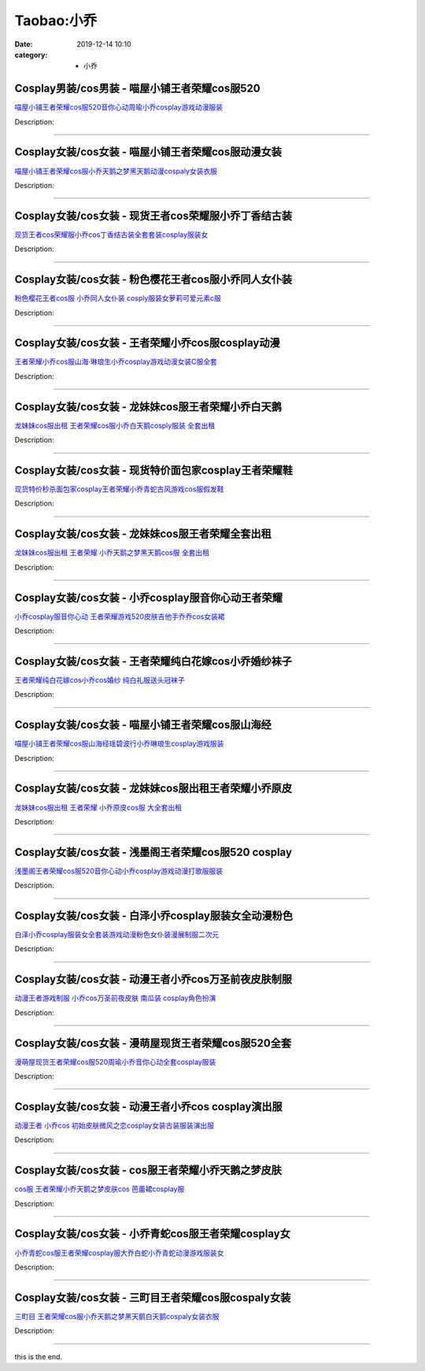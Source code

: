 Taobao:小乔
###########

:date: 2019-12-14 10:10
:category: + 小乔

Cosplay男装/cos男装 - 喵屋小铺王者荣耀cos服520
==================================================================

.. image:: https://img.alicdn.com/bao/uploaded/i1/77937585/O1CN01rjUHPQ25tysf3REJu_!!77937585.jpg_300x300
   :alt: 喵屋小铺王者荣耀cos服520音你心动周瑜小乔cosplay游戏动漫服装

\ `喵屋小铺王者荣耀cos服520音你心动周瑜小乔cosplay游戏动漫服装 <//s.click.taobao.com/t?e=m%3D2%26s%3D%2BxZ8kI6AKVkcQipKwQzePOeEDrYVVa64lwnaF1WLQxlyINtkUhsv0EvhIBSUVMaiIG6CNHxzbcubDNFqysmgm1%2BqIKQJ3JXRtMoTPL9YJHaTRAJy7E%2FdnkeSfk%2FNwBd41GPduzu4oNokflDLOwBOU9ewcAFSiyljyOlhy1SYn2LK3oFEd0nC8pZJQeL2KzNRl4KuKn2BQdOYuDajW0phktLlgm%2BH8DyzHpqdabEWNFmjKoUO1NzcEWAhzz2m%2BqcqcSpj5qSCmbA%3D&scm=1007.30148.309617.0&pvid=19f6c5f9-ed97-4656-89e1-d73af3a3c7b0&app_pvid=59590_33.51.74.167_820_1678969438627&ptl=floorId:2836;originalFloorId:2836;pvid:19f6c5f9-ed97-4656-89e1-d73af3a3c7b0;app_pvid:59590_33.51.74.167_820_1678969438627&xId=4uLbnwHPqvUSPVQIEqDxS0zbgo94O0zvJPn0OGmQnnRYxysK1oJbXwgjlwd07RTvJoFqRMaaDrTxsxDGhxTZLMXfUUp8t9qbIbIYBZtCIpyp&union_lens=lensId%3AMAPI%401678969438%4021334aa7_0b56_186ea60820d_17ec%4001%40eyJmbG9vcklkIjoyODM2fQieie>`__

Description: 

------------------------

Cosplay女装/cos女装 - 喵屋小铺王者荣耀cos服动漫女装
====================================================================

.. image:: https://img.alicdn.com/bao/uploaded/i1/77937585/O1CN01M86HDO25tyskn6rWv_!!77937585.jpg_300x300
   :alt: 喵屋小铺王者荣耀cos服小乔天鹅之梦黑天鹅动漫cospaly女装衣服

\ `喵屋小铺王者荣耀cos服小乔天鹅之梦黑天鹅动漫cospaly女装衣服 <//s.click.taobao.com/t?e=m%3D2%26s%3DGF%2Fb628uiQscQipKwQzePOeEDrYVVa64lwnaF1WLQxlyINtkUhsv0EvhIBSUVMaiIG6CNHxzbcubDNFqysmgm1%2BqIKQJ3JXRtMoTPL9YJHaTRAJy7E%2FdnkeSfk%2FNwBd41GPduzu4oNokflDLOwBOU9ewcAFSiyljKrWjfxR8QywBcnEi8SNnPJh73KLoR0CuCjFkqPOAIKu3x903XXNqzJ%2BT0trGE5DD0S3T62NqchsUsHbhunkGG2Ahzz2m%2BqcqcSpj5qSCmbA%3D&scm=1007.30148.309617.0&pvid=19f6c5f9-ed97-4656-89e1-d73af3a3c7b0&app_pvid=59590_33.51.74.167_820_1678969438627&ptl=floorId:2836;originalFloorId:2836;pvid:19f6c5f9-ed97-4656-89e1-d73af3a3c7b0;app_pvid:59590_33.51.74.167_820_1678969438627&xId=mqNXLDcWMYbbGVRsSNgEh8qvyyxMm3fGe1ad3li4MsKPlZcZ27KgoXTV867ILN5eZtnKroESLzqbkgZUodC1XUnVniigTkAM9H9aSDSHgRy&union_lens=lensId%3AMAPI%401678969438%4021334aa7_0b56_186ea60820d_17ed%4001%40eyJmbG9vcklkIjoyODM2fQieie>`__

Description: 

------------------------

Cosplay女装/cos女装 - 现货王者cos荣耀服小乔丁香结古装
======================================================================

.. image:: https://img.alicdn.com/bao/uploaded/i3/23418414/O1CN01toZAhY2C1fE5aM4ad_!!0-item_pic.jpg_300x300
   :alt: 现货王者cos荣耀服小乔cos丁香结古装全套套装cosplay服装女

\ `现货王者cos荣耀服小乔cos丁香结古装全套套装cosplay服装女 <//s.click.taobao.com/t?e=m%3D2%26s%3DVdrBz0npZ0ccQipKwQzePOeEDrYVVa64lwnaF1WLQxlyINtkUhsv0EvhIBSUVMaiIG6CNHxzbcubDNFqysmgm1%2BqIKQJ3JXRtMoTPL9YJHaTRAJy7E%2FdnkeSfk%2FNwBd41GPduzu4oNpKaWrC0qIG%2B%2BM%2B9BNBfeuQJiJ0uJlUZF1haC0h3AR2syFItxFfRCeD9yIYmAj9vhoovWF6j0k2ZX%2B11wHLHpTaKLxDnN0wklLBjAei3wpo5WAhzz2m%2BqcqcSpj5qSCmbA%3D&scm=1007.30148.309617.0&pvid=19f6c5f9-ed97-4656-89e1-d73af3a3c7b0&app_pvid=59590_33.51.74.167_820_1678969438627&ptl=floorId:2836;originalFloorId:2836;pvid:19f6c5f9-ed97-4656-89e1-d73af3a3c7b0;app_pvid:59590_33.51.74.167_820_1678969438627&xId=53HaGLZrMqlceKR8OUT4WGUjBu0FF2MeUj8keT0HpgHYoPOe9VhcZi3aRV0jdmrawfMS11veyKEGLHmcuHyoyY7TYCMySCffePJUZCDZbnL9&union_lens=lensId%3AMAPI%401678969438%4021334aa7_0b56_186ea60820d_17ee%4001%40eyJmbG9vcklkIjoyODM2fQieie>`__

Description: 

------------------------

Cosplay女装/cos女装 - 粉色樱花王者cos服小乔同人女仆装
======================================================================

.. image:: https://img.alicdn.com/bao/uploaded/i2/1137848063/TB2e4KAEY1YBuNjSszeXXablFXa_!!1137848063.jpg_300x300
   :alt: 粉色樱花王者cos服 小乔同人女仆装 cosply服装女萝莉可爱元素c服

\ `粉色樱花王者cos服 小乔同人女仆装 cosply服装女萝莉可爱元素c服 <//s.click.taobao.com/t?e=m%3D2%26s%3DtKIdXt07IC4cQipKwQzePOeEDrYVVa64lwnaF1WLQxlyINtkUhsv0EvhIBSUVMaiIG6CNHxzbcubDNFqysmgm1%2BqIKQJ3JXRtMoTPL9YJHaTRAJy7E%2FdnkeSfk%2FNwBd41GPduzu4oNo%2Br7uaPns35BAobtYZE%2FDQymr%2FGU%2Bu2z83ENJHyG12oq81D4c%2BI1IfuvBr638XXDgU%2Fho9th5b2CDEEPekRUhPsRSzeJGuV7KtbGRGPabzfWFPWxrzhXeaL33lFJev%2B6Q%3D&scm=1007.30148.309617.0&pvid=19f6c5f9-ed97-4656-89e1-d73af3a3c7b0&app_pvid=59590_33.51.74.167_820_1678969438627&ptl=floorId:2836;originalFloorId:2836;pvid:19f6c5f9-ed97-4656-89e1-d73af3a3c7b0;app_pvid:59590_33.51.74.167_820_1678969438627&xId=3CqRyNssO08ClyFsN2tMhYK7yGJdfH5E1i29zenHHocI6C0DsnIOdJJCBXI8WXBtN45dWwoC1XlFB1v8LpE0YAdYUpegeze4EhR2S2wUxQ50&union_lens=lensId%3AMAPI%401678969438%4021334aa7_0b56_186ea60820d_17ef%4001%40eyJmbG9vcklkIjoyODM2fQieie>`__

Description: 

------------------------

Cosplay女装/cos女装 - 王者荣耀小乔cos服cosplay动漫
==========================================================================

.. image:: https://img.alicdn.com/bao/uploaded/i4/1914373455/O1CN01OkO1SG1bORDY2SgUj_!!1914373455.jpg_300x300
   :alt: 王者荣耀小乔cos服山海·琳琅生小乔cosplay游戏动漫女装C服全套

\ `王者荣耀小乔cos服山海·琳琅生小乔cosplay游戏动漫女装C服全套 <//s.click.taobao.com/t?e=m%3D2%26s%3DlRKtPKmDgKMcQipKwQzePOeEDrYVVa64lwnaF1WLQxlyINtkUhsv0EvhIBSUVMaiIG6CNHxzbcubDNFqysmgm1%2BqIKQJ3JXRtMoTPL9YJHaTRAJy7E%2FdnkeSfk%2FNwBd41GPduzu4oNrezhzOw%2FVAObI5Vc71Ic0XmxuEdCbNnXAwdT8vDasGi2kpEW7wiwSvvMf6KsLg8yCjbrVfuAeZ1rMcRw00NY2bfdw6KKPhn%2F9X3ABOcDJ5%2BmFPWxrzhXeaL33lFJev%2B6Q%3D&scm=1007.30148.309617.0&pvid=19f6c5f9-ed97-4656-89e1-d73af3a3c7b0&app_pvid=59590_33.51.74.167_820_1678969438627&ptl=floorId:2836;originalFloorId:2836;pvid:19f6c5f9-ed97-4656-89e1-d73af3a3c7b0;app_pvid:59590_33.51.74.167_820_1678969438627&xId=5P9SYCzkaP46XZO0PEYBpnKAq6jjqOfKR3UK2T1XWKRXRGJnIuZfKAqKdKpWq0n664nSAz6waYQdNhkoKCr5SH5MLciXToFZrvjJWnr7RWLB&union_lens=lensId%3AMAPI%401678969438%4021334aa7_0b56_186ea60820d_17f0%4001%40eyJmbG9vcklkIjoyODM2fQieie>`__

Description: 

------------------------

Cosplay女装/cos女装 - 龙妹妹cos服王者荣耀小乔白天鹅
====================================================================

.. image:: https://img.alicdn.com/bao/uploaded/i3/79945892/O1CN01hNKVBQ1tOaPf5wdZc_!!79945892.jpg_300x300
   :alt: 龙妹妹cos服出租 王者荣耀cos服小乔白天鹅cosply服装 全套出租

\ `龙妹妹cos服出租 王者荣耀cos服小乔白天鹅cosply服装 全套出租 <//s.click.taobao.com/t?e=m%3D2%26s%3DKLTeQMXTb2IcQipKwQzePOeEDrYVVa64lwnaF1WLQxlyINtkUhsv0EvhIBSUVMaiIG6CNHxzbcubDNFqysmgm1%2BqIKQJ3JXRtMoTPL9YJHaTRAJy7E%2FdnkeSfk%2FNwBd41GPduzu4oNq4hhbPDwhYJzPf%2BScrW4MvEV5nRmLqPCFYhCLufpLQV1DV6Fzbx1uvG9P8QOElpxIO%2BArO478NYGoZfmkVyO1JOzcop7G0XGbnbza0%2FDQ3LzWgCasZSt8qsHvoqMYfLX%2FGJe8N%2FwNpGw%3D%3D&scm=1007.30148.309617.0&pvid=19f6c5f9-ed97-4656-89e1-d73af3a3c7b0&app_pvid=59590_33.51.74.167_820_1678969438627&ptl=floorId:2836;originalFloorId:2836;pvid:19f6c5f9-ed97-4656-89e1-d73af3a3c7b0;app_pvid:59590_33.51.74.167_820_1678969438627&xId=1Wj5x7l9RXfeUStfapewfJBS1iVk4MkS21GTKX0ovteT7ROTYyJMbo17AscQlfWJBLGmif1kkspj4hdQofL5lIOnynMV96P3P9bOJdQPyU79&union_lens=lensId%3AMAPI%401678969438%4021334aa7_0b56_186ea60820d_17f1%4001%40eyJmbG9vcklkIjoyODM2fQieie>`__

Description: 

------------------------

Cosplay女装/cos女装 - 现货特价面包家cosplay王者荣耀鞋
==========================================================================

.. image:: https://img.alicdn.com/bao/uploaded/i1/396048726/O1CN01v1dH5S2EKYo6t3JOF_!!396048726.jpg_300x300
   :alt: 现货特价秒杀面包家cosplay王者荣耀小乔青蛇古风游戏cos服假发鞋

\ `现货特价秒杀面包家cosplay王者荣耀小乔青蛇古风游戏cos服假发鞋 <//s.click.taobao.com/t?e=m%3D2%26s%3DamzGgioEBqwcQipKwQzePOeEDrYVVa64lwnaF1WLQxlyINtkUhsv0EvhIBSUVMaiIG6CNHxzbcubDNFqysmgm1%2BqIKQJ3JXRtMoTPL9YJHaTRAJy7E%2FdnkeSfk%2FNwBd41GPduzu4oNqYchElykHFn2%2F061wJ9kUG9AJMNNjPtdjwIwmzbFLZr1Fv1x%2BSqUaFUBgL5iWBWwtVB3UIUOyVV3benXeAarggPytRs3VJwfBHtAPLQRR6ea6h5gRBXjFNxgxdTc00KD8%3D&scm=1007.30148.309617.0&pvid=19f6c5f9-ed97-4656-89e1-d73af3a3c7b0&app_pvid=59590_33.51.74.167_820_1678969438627&ptl=floorId:2836;originalFloorId:2836;pvid:19f6c5f9-ed97-4656-89e1-d73af3a3c7b0;app_pvid:59590_33.51.74.167_820_1678969438627&xId=3SlMlWMPrTYj2lVbRFOB9AWdSodITFW2mdDGMXOERhrbVKboZ06DQcc3gCpMc8uMud6azEE6YX5wlbOVdwjQFgJwl4MELFVqqv1RYHichitK&union_lens=lensId%3AMAPI%401678969438%4021334aa7_0b56_186ea60820d_17f2%4001%40eyJmbG9vcklkIjoyODM2fQieie>`__

Description: 

------------------------

Cosplay女装/cos女装 - 龙妹妹cos服王者荣耀全套出租
==================================================================

.. image:: https://img.alicdn.com/bao/uploaded/i4/79945892/O1CN01IQuzgF1tOaIJxrGW7_!!79945892.jpg_300x300
   :alt: 龙妹妹cos服出租 王者荣耀 小乔天鹅之梦黑天鹅cos服 全套出租

\ `龙妹妹cos服出租 王者荣耀 小乔天鹅之梦黑天鹅cos服 全套出租 <//s.click.taobao.com/t?e=m%3D2%26s%3DRxwIITpYJqkcQipKwQzePOeEDrYVVa64lwnaF1WLQxlyINtkUhsv0EvhIBSUVMaiIG6CNHxzbcubDNFqysmgm1%2BqIKQJ3JXRtMoTPL9YJHaTRAJy7E%2FdnkeSfk%2FNwBd41GPduzu4oNq4hhbPDwhYJzPf%2BScrW4MvX%2F7c4fzaBFtA0Pev4YfEQdFMC1Fb7rT04lfGl3sFWqNRsi3a%2F%2B6d%2Bwz%2FHjAl5ePgxDK%2F2ut7ftCy3mu0GCOAMjF5uzLQi25QuwIPtUMFXLeiZ%2BQMlGz6FQ%3D%3D&scm=1007.30148.309617.0&pvid=19f6c5f9-ed97-4656-89e1-d73af3a3c7b0&app_pvid=59590_33.51.74.167_820_1678969438627&ptl=floorId:2836;originalFloorId:2836;pvid:19f6c5f9-ed97-4656-89e1-d73af3a3c7b0;app_pvid:59590_33.51.74.167_820_1678969438627&xId=1D3709aCrEHcZODvSBCdP3IXSZUNjFUla2WxKFJsapFGioMiKTBRm4bf1zFzcbjlTUTuQARjxHRwOCaDHeIzr1GUqO6QaTX0uXrRzxOedDFQ&union_lens=lensId%3AMAPI%401678969438%4021334aa7_0b56_186ea60820e_17f3%4001%40eyJmbG9vcklkIjoyODM2fQieie>`__

Description: 

------------------------

Cosplay女装/cos女装 - 小乔cosplay服音你心动王者荣耀
========================================================================

.. image:: https://img.alicdn.com/bao/uploaded/i1/3681083810/O1CN01vOJPL01e11oSblGCi_!!0-item_pic.jpg_300x300
   :alt: 小乔cosplay服音你心动 王者荣耀游戏520皮肤吉他手乔乔cos女装裙

\ `小乔cosplay服音你心动 王者荣耀游戏520皮肤吉他手乔乔cos女装裙 <//s.click.taobao.com/t?e=m%3D2%26s%3DuDXWRE5pQIgcQipKwQzePOeEDrYVVa64r4ll3HtqqoxyINtkUhsv0EvhIBSUVMaiIG6CNHxzbcubDNFqysmgm1%2BqIKQJ3JXRtMoTPL9YJHaTRAJy7E%2FdnkeSfk%2FNwBd41GPduzu4oNoYz%2BE8GBRVyH5laApp40JJv938zwC47EwTN9x4o75icMlp3PCCHZ%2FDskt6Y6LGWGvslncM0aACf4l91qRtehnQxAnK4wL%2FcqLesdLWRt6LtFuepCk2fPkUAlcd%2BLcwWJ7GDmntuH4VtA%3D%3D&scm=1007.30148.309617.0&pvid=19f6c5f9-ed97-4656-89e1-d73af3a3c7b0&app_pvid=59590_33.51.74.167_820_1678969438627&ptl=floorId:2836;originalFloorId:2836;pvid:19f6c5f9-ed97-4656-89e1-d73af3a3c7b0;app_pvid:59590_33.51.74.167_820_1678969438627&xId=3W75kircNpFSm0QX1gmyAb9wPYRtcR4OtY7L4MdfqYgolcXwsJAuuA7P4s3jeuZvoSxpUVDB1tUtk5UkBhE5debESl5RQLifYDWgLJczCF1z&union_lens=lensId%3AMAPI%401678969438%4021334aa7_0b56_186ea60820e_17f4%4001%40eyJmbG9vcklkIjoyODM2fQieie>`__

Description: 

------------------------

Cosplay女装/cos女装 - 王者荣耀纯白花嫁cos小乔婚纱袜子
======================================================================

.. image:: https://img.alicdn.com/bao/uploaded/i4/871252082/TB2P.HxXy0TMKJjSZFNXXa_1FXa_!!871252082.jpg_300x300
   :alt: 王者荣耀纯白花嫁cos小乔cos婚纱 纯白礼服送头冠袜子

\ `王者荣耀纯白花嫁cos小乔cos婚纱 纯白礼服送头冠袜子 <//s.click.taobao.com/t?e=m%3D2%26s%3D%2B6gYTW0HdfIcQipKwQzePOeEDrYVVa64lwnaF1WLQxlyINtkUhsv0EvhIBSUVMaiIG6CNHxzbcubDNFqysmgm1%2BqIKQJ3JXRtMoTPL9YJHaTRAJy7E%2FdnkeSfk%2FNwBd41GPduzu4oNrHS4olORW3i8xPUbXG8fmoLEcV9QTtPFfblUs%2FhSGMRpOX0ILKNpbuw%2BGJ2Yed%2FobQJ7m6rWBa4TO2ENn4CxnDbX6WdD9eakuCASOwAiW6zwedu64BmjViAlcd%2BLcwWJ7GDmntuH4VtA%3D%3D&scm=1007.30148.309617.0&pvid=19f6c5f9-ed97-4656-89e1-d73af3a3c7b0&app_pvid=59590_33.51.74.167_820_1678969438627&ptl=floorId:2836;originalFloorId:2836;pvid:19f6c5f9-ed97-4656-89e1-d73af3a3c7b0;app_pvid:59590_33.51.74.167_820_1678969438627&xId=5hIpNqzkV6mmIbGM5a3NGfOh4gEl24XtBCWwAwZXErhPBaHFMtW0JIfzlB9YI5WzQtGGKhu9JScBGyVPcla8uuT81lnRgLgIESH6eW9KMffO&union_lens=lensId%3AMAPI%401678969438%4021334aa7_0b56_186ea60820e_17f5%4001%40eyJmbG9vcklkIjoyODM2fQieie>`__

Description: 

------------------------

Cosplay女装/cos女装 - 喵屋小铺王者荣耀cos服山海经
==================================================================

.. image:: https://img.alicdn.com/bao/uploaded/i2/77937585/O1CN016HyS4525tyyZSwYpA_!!77937585.jpg_300x300
   :alt: 喵屋小铺王者荣耀cos服山海经瑶碧波行小乔琳琅生cosplay游戏服装

\ `喵屋小铺王者荣耀cos服山海经瑶碧波行小乔琳琅生cosplay游戏服装 <//s.click.taobao.com/t?e=m%3D2%26s%3DHwEMHe9J9WccQipKwQzePOeEDrYVVa64lwnaF1WLQxlyINtkUhsv0EvhIBSUVMaiIG6CNHxzbcubDNFqysmgm1%2BqIKQJ3JXRtMoTPL9YJHaTRAJy7E%2FdnkeSfk%2FNwBd41GPduzu4oNokflDLOwBOU9ewcAFSiyljFeqGkXGDYrALkwuxJGCEVebQte48MDx7W%2FbsV%2BGku7QYyFsxCx4iKcuOaWRRKSURuWzcelaoJCRrldK7UMCQXWdvefvtgkwCIYULNg46oBA%3D&scm=1007.30148.309617.0&pvid=19f6c5f9-ed97-4656-89e1-d73af3a3c7b0&app_pvid=59590_33.51.74.167_820_1678969438627&ptl=floorId:2836;originalFloorId:2836;pvid:19f6c5f9-ed97-4656-89e1-d73af3a3c7b0;app_pvid:59590_33.51.74.167_820_1678969438627&xId=1xmO3ByDW1sH678jLf3sjR1psBMIRhoBribK5TtfZeFuNFxk3k7V0KYy5RqBTOlI8l2RRVYGK5Vz7Map8qW3x8vzEn9g0oNBua6QUHbzJHn6&union_lens=lensId%3AMAPI%401678969438%4021334aa7_0b56_186ea60820e_17f6%4001%40eyJmbG9vcklkIjoyODM2fQieie>`__

Description: 

------------------------

Cosplay女装/cos女装 - 龙妹妹cos服出租王者荣耀小乔原皮
======================================================================

.. image:: https://img.alicdn.com/bao/uploaded/i2/79945892/TB2TODgjnnI8KJjSszgXXc8ApXa_!!79945892.png_300x300
   :alt: 龙妹妹cos服出租 王者荣耀 小乔原皮cos服 大全套出租

\ `龙妹妹cos服出租 王者荣耀 小乔原皮cos服 大全套出租 <//s.click.taobao.com/t?e=m%3D2%26s%3DXUfAZM3O2mEcQipKwQzePOeEDrYVVa64lwnaF1WLQxlyINtkUhsv0EvhIBSUVMaiIG6CNHxzbcubDNFqysmgm1%2BqIKQJ3JXRtMoTPL9YJHaTRAJy7E%2FdnkeSfk%2FNwBd41GPduzu4oNq4hhbPDwhYJzPf%2BScrW4MvQxtYfOTt9PhiI42VaWKFko1mDSNoVJbB5zrVrvU902%2BaNCsicXUXRfHWC%2FXVbDllQGyn3iV30f%2B5w3p9b29aRDWgCasZSt8qsHvoqMYfLX%2FGJe8N%2FwNpGw%3D%3D&scm=1007.30148.309617.0&pvid=19f6c5f9-ed97-4656-89e1-d73af3a3c7b0&app_pvid=59590_33.51.74.167_820_1678969438627&ptl=floorId:2836;originalFloorId:2836;pvid:19f6c5f9-ed97-4656-89e1-d73af3a3c7b0;app_pvid:59590_33.51.74.167_820_1678969438627&xId=4pVJ7JeDJplMLHjeONPCviZW6duBJuCxEaadakAVvoUrlzzmq9XSm3nJezepjAjvrOKuKSUGP2ugmPz17oKvpnXihrA8HOD76MVVUrSfjZ2a&union_lens=lensId%3AMAPI%401678969438%4021334aa7_0b56_186ea60820e_17f7%4001%40eyJmbG9vcklkIjoyODM2fQieie>`__

Description: 

------------------------

Cosplay女装/cos女装 - 浅墨阁王者荣耀cos服520 cosplay
================================================================================

.. image:: https://img.alicdn.com/bao/uploaded/i1/2600311906/O1CN01Sa68lQ1PwzaNK66zs_!!2600311906.jpg_300x300
   :alt: 浅墨阁王者荣耀cos服520音你心动小乔cosplay游戏动漫打歌服服装

\ `浅墨阁王者荣耀cos服520音你心动小乔cosplay游戏动漫打歌服服装 <//s.click.taobao.com/t?e=m%3D2%26s%3DMIo2AgO8oEIcQipKwQzePOeEDrYVVa64lwnaF1WLQxlyINtkUhsv0EvhIBSUVMaiIG6CNHxzbcubDNFqysmgm1%2BqIKQJ3JXRtMoTPL9YJHaTRAJy7E%2FdnkeSfk%2FNwBd41GPduzu4oNpmEE9PcWzSWQd07Z7%2Ff8EG8k2Rs8wfIa%2FDjXjikHKCZHB74KZKntKTWGyhmvFAY6Dz8m6TJCuL1tB%2Bo%2BMIXwLIODHJXL3rf104UYGmb%2B4ZeGFPWxrzhXeaL33lFJev%2B6Q%3D&scm=1007.30148.309617.0&pvid=19f6c5f9-ed97-4656-89e1-d73af3a3c7b0&app_pvid=59590_33.51.74.167_820_1678969438627&ptl=floorId:2836;originalFloorId:2836;pvid:19f6c5f9-ed97-4656-89e1-d73af3a3c7b0;app_pvid:59590_33.51.74.167_820_1678969438627&xId=1V5OPVocxPpqwIoK3vxHB23bUzGhP2cQRTTPrL6gF2Ktu17MQFY9W1v92JvonzXZ4bQoIBI7BPNYBUa0ClN4X0CMizvot0SfYBmwkzhOl2ik&union_lens=lensId%3AMAPI%401678969438%4021334aa7_0b56_186ea60820e_17f8%4001%40eyJmbG9vcklkIjoyODM2fQieie>`__

Description: 

------------------------

Cosplay女装/cos女装 - 白泽小乔cosplay服装女全动漫粉色
==========================================================================

.. image:: https://img.alicdn.com/bao/uploaded/i2/2862479216/O1CN01JCXaQe2HwyrcvZ37t_!!0-item_pic.jpg_300x300
   :alt: 白泽小乔cosplay服装女全套装游戏动漫粉色女仆装漫展制服二次元

\ `白泽小乔cosplay服装女全套装游戏动漫粉色女仆装漫展制服二次元 <//s.click.taobao.com/t?e=m%3D2%26s%3D%2FvbphNcTabocQipKwQzePOeEDrYVVa64r4ll3HtqqoxyINtkUhsv0EvhIBSUVMaiIG6CNHxzbcubDNFqysmgm1%2BqIKQJ3JXRtMoTPL9YJHaTRAJy7E%2FdnkeSfk%2FNwBd41GPduzu4oNq38QG1G%2FNLIuk8e%2BC%2F0oCZKT%2BjtSnIhJbB83Iadx1rQQ2ml6LojtECt5eL6rLVDHOfqFCoL0zMrN4MeWN%2FxZ95Jmx9TsgI1sxIzzbguxC6bdu4tLFRqk3AZ295%2B%2B2CTAIhhQs2DjqgEA%3D%3D&scm=1007.30148.309617.0&pvid=19f6c5f9-ed97-4656-89e1-d73af3a3c7b0&app_pvid=59590_33.51.74.167_820_1678969438627&ptl=floorId:2836;originalFloorId:2836;pvid:19f6c5f9-ed97-4656-89e1-d73af3a3c7b0;app_pvid:59590_33.51.74.167_820_1678969438627&xId=3dCeAU9cB3JhDLnnqtLPF9j9mtvYlIA0PUVY9HfFqjDYntdrpBvUkMlTxBD4TD2Y3w8MCRa2zlxIsSR0Yzk88YA97kLGjSmLW0Sn260mcjOE&union_lens=lensId%3AMAPI%401678969438%4021334aa7_0b56_186ea60820e_17f9%4001%40eyJmbG9vcklkIjoyODM2fQieie>`__

Description: 

------------------------

Cosplay女装/cos女装 - 动漫王者小乔cos万圣前夜皮肤制服
======================================================================

.. image:: https://img.alicdn.com/bao/uploaded/i4/54929741/O1CN01VYoIQV2LpQsi9DYE7_!!54929741.jpg_300x300
   :alt: 动漫王者游戏制服 小乔cos万圣前夜皮肤 南瓜装 cosplay角色扮演

\ `动漫王者游戏制服 小乔cos万圣前夜皮肤 南瓜装 cosplay角色扮演 <//s.click.taobao.com/t?e=m%3D2%26s%3D3LQVtooSOkQcQipKwQzePOeEDrYVVa64lwnaF1WLQxlyINtkUhsv0EvhIBSUVMaiIG6CNHxzbcubDNFqysmgm1%2BqIKQJ3JXRtMoTPL9YJHaTRAJy7E%2FdnkeSfk%2FNwBd41GPduzu4oNo4lwLMyh80aUGAuNOIekqz6RQrNKEcQzBrH4snBejTbKI0U63Nm07BlR6QvybTwy0BoVVUwrotgwgS8wu8ACQusRo8VXkVv5VJ49TEE%2BWnH2Ahzz2m%2BqcqcSpj5qSCmbA%3D&scm=1007.30148.309617.0&pvid=19f6c5f9-ed97-4656-89e1-d73af3a3c7b0&app_pvid=59590_33.51.74.167_820_1678969438627&ptl=floorId:2836;originalFloorId:2836;pvid:19f6c5f9-ed97-4656-89e1-d73af3a3c7b0;app_pvid:59590_33.51.74.167_820_1678969438627&xId=2qeapYBVivTyLcA8ptXSHhHPs5CbTcqTmEeLKpapej6IjkImGYmZNB0kvYRLVD004S5qM8qcr5dD9FQ5VaUCPKQsl4UTe7ZZiYR2DJnj0U5K&union_lens=lensId%3AMAPI%401678969438%4021334aa7_0b56_186ea60820e_17fa%4001%40eyJmbG9vcklkIjoyODM2fQieie>`__

Description: 

------------------------

Cosplay女装/cos女装 - 漫萌屋现货王者荣耀cos服520全套
========================================================================

.. image:: https://img.alicdn.com/bao/uploaded/i1/2600311906/O1CN01uzh98E1Pwzi08jG7o_!!2600311906.jpg_300x300
   :alt: 漫萌屋现货王者荣耀cos服520周瑜小乔音你心动全套cosplay服装

\ `漫萌屋现货王者荣耀cos服520周瑜小乔音你心动全套cosplay服装 <//s.click.taobao.com/t?e=m%3D2%26s%3DOQkcGCo7QOMcQipKwQzePOeEDrYVVa64lwnaF1WLQxlyINtkUhsv0EvhIBSUVMaiIG6CNHxzbcubDNFqysmgm1%2BqIKQJ3JXRtMoTPL9YJHaTRAJy7E%2FdnkeSfk%2FNwBd41GPduzu4oNpmEE9PcWzSWQd07Z7%2Ff8EGd3fMajBt6oDOhEWW4HY%2Bs4FpKbcuEVCUbBq8EVYnwTMfM%2F6m8vnkydTT30Z7HdaQ5hzzyRQkHoLGnEW1E1HFFmFPWxrzhXeaL33lFJev%2B6Q%3D&scm=1007.30148.309617.0&pvid=19f6c5f9-ed97-4656-89e1-d73af3a3c7b0&app_pvid=59590_33.51.74.167_820_1678969438627&ptl=floorId:2836;originalFloorId:2836;pvid:19f6c5f9-ed97-4656-89e1-d73af3a3c7b0;app_pvid:59590_33.51.74.167_820_1678969438627&xId=46nBlSGZvFhbH6coXo8DyxRxyU2Z1WiTbXhOE0eYhCv7NnmzYGpeneknW8w0m2ybEhiNVO08mi3fxosbXwrXXI4S0yMPZZ3J9gEcGi2wBdto&union_lens=lensId%3AMAPI%401678969438%4021334aa7_0b56_186ea60820e_17fb%4001%40eyJmbG9vcklkIjoyODM2fQieie>`__

Description: 

------------------------

Cosplay女装/cos女装 - 动漫王者小乔cos cosplay演出服
============================================================================

.. image:: https://img.alicdn.com/bao/uploaded/i1/54929741/O1CN01Jld26z2LpQslJ8f4V_!!54929741.jpg_300x300
   :alt: 动漫王者 小乔cos 初始皮肤微风之恋cosplay女装古装服装演出服

\ `动漫王者 小乔cos 初始皮肤微风之恋cosplay女装古装服装演出服 <//s.click.taobao.com/t?e=m%3D2%26s%3DvoGUldQ0qDocQipKwQzePOeEDrYVVa64lwnaF1WLQxlyINtkUhsv0EvhIBSUVMaiIG6CNHxzbcubDNFqysmgm1%2BqIKQJ3JXRtMoTPL9YJHaTRAJy7E%2FdnkeSfk%2FNwBd41GPduzu4oNo4lwLMyh80aUGAuNOIekqzpir6kO3iJWLhpRguISWPBfgShSSr3UvdOehwhEboW8Bss1iKrjZFNtk%2FzdrOAqrSd2MYyKjEdOT08JL%2FHM29uGAhzz2m%2BqcqcSpj5qSCmbA%3D&scm=1007.30148.309617.0&pvid=19f6c5f9-ed97-4656-89e1-d73af3a3c7b0&app_pvid=59590_33.51.74.167_820_1678969438627&ptl=floorId:2836;originalFloorId:2836;pvid:19f6c5f9-ed97-4656-89e1-d73af3a3c7b0;app_pvid:59590_33.51.74.167_820_1678969438627&xId=5uXOkuR2Y1yZbpUTSGuJtSKrAK2bGQ3PBrQTvPn0bbFJ7dKqN12HOdMWGZcZDhgYvPLd508LqBAKLSqREPWBzjYu7xL7enMnyIlRO3NgyAd2&union_lens=lensId%3AMAPI%401678969438%4021334aa7_0b56_186ea60820e_17fc%4001%40eyJmbG9vcklkIjoyODM2fQieie>`__

Description: 

------------------------

Cosplay女装/cos女装 - cos服王者荣耀小乔天鹅之梦皮肤
====================================================================

.. image:: https://img.alicdn.com/bao/uploaded/i3/2040475720/TB2DPWGqrlmpuFjSZFlXXbdQXXa_!!2040475720.jpg_300x300
   :alt: cos服 王者荣耀小乔天鹅之梦皮肤cos 芭蕾裙cosplay服

\ `cos服 王者荣耀小乔天鹅之梦皮肤cos 芭蕾裙cosplay服 <//s.click.taobao.com/t?e=m%3D2%26s%3DZex28OprFOMcQipKwQzePOeEDrYVVa64lwnaF1WLQxlyINtkUhsv0EvhIBSUVMaiIG6CNHxzbcubDNFqysmgm1%2BqIKQJ3JXRtMoTPL9YJHaTRAJy7E%2FdnkeSfk%2FNwBd41GPduzu4oNpPsvmhn24%2BoF5uKhn2vH9bnczXoWjujK73eeSLyIWsNCs%2BkL5EfHtCEZqayUcEkrWaF5rMEfRTMjoOLVanq%2Fek54t0vNfbzUjoXnZ9LBX0%2BWFPWxrzhXeaL33lFJev%2B6Q%3D&scm=1007.30148.309617.0&pvid=19f6c5f9-ed97-4656-89e1-d73af3a3c7b0&app_pvid=59590_33.51.74.167_820_1678969438627&ptl=floorId:2836;originalFloorId:2836;pvid:19f6c5f9-ed97-4656-89e1-d73af3a3c7b0;app_pvid:59590_33.51.74.167_820_1678969438627&xId=76Fs91xqbHalbp9ZPVKfJsWeJQ9yRmO7NqM3XHVCWEnQajXlNq7EbaQvU9Mlf4v0gergzHwesCyhfmqWnVH6lNAVcd7SGDufQNzf6YLyIWel&union_lens=lensId%3AMAPI%401678969438%4021334aa7_0b56_186ea60820e_17fd%4001%40eyJmbG9vcklkIjoyODM2fQieie>`__

Description: 

------------------------

Cosplay女装/cos女装 - 小乔青蛇cos服王者荣耀cosplay女
============================================================================

.. image:: https://img.alicdn.com/bao/uploaded/i1/3257175962/O1CN015VbtXB1tue9m1LpeW_!!3257175962.jpg_300x300
   :alt: 小乔青蛇cos服王者荣耀cosplay服大乔白蛇小乔青蛇动漫游戏服装女

\ `小乔青蛇cos服王者荣耀cosplay服大乔白蛇小乔青蛇动漫游戏服装女 <//s.click.taobao.com/t?e=m%3D2%26s%3DTJnOVWgHG8McQipKwQzePOeEDrYVVa64lwnaF1WLQxlyINtkUhsv0EvhIBSUVMaiIG6CNHxzbcubDNFqysmgm1%2BqIKQJ3JXRtMoTPL9YJHaTRAJy7E%2FdnkeSfk%2FNwBd41GPduzu4oNrF3OEvIfkYZ3neCFJW6pO4zcyvVPI4C0KrnCz5pCmE6OH2qGZI9jAsVF%2BgvvtTs2YD5C6To9j5HB88QJAfr4kqfFGBeRJft2%2BMJv4z%2F74bUmFPWxrzhXeaL33lFJev%2B6Q%3D&scm=1007.30148.309617.0&pvid=19f6c5f9-ed97-4656-89e1-d73af3a3c7b0&app_pvid=59590_33.51.74.167_820_1678969438627&ptl=floorId:2836;originalFloorId:2836;pvid:19f6c5f9-ed97-4656-89e1-d73af3a3c7b0;app_pvid:59590_33.51.74.167_820_1678969438627&xId=71oTPnzheTHwa5qtbG9Ogaxqq7bG3TzBUTD4ZOdRkiUXGI6UB7Y0tZXDY8ENqqRnAi6XvBl95Urzxwe4tbhQjFRxl8ghBOmGagEhZyT6mMxv&union_lens=lensId%3AMAPI%401678969438%4021334aa7_0b56_186ea60820f_17fe%4001%40eyJmbG9vcklkIjoyODM2fQieie>`__

Description: 

------------------------

Cosplay女装/cos女装 - 三町目王者荣耀cos服cospaly女装
============================================================================

.. image:: https://img.alicdn.com/bao/uploaded/i1/1680439480/O1CN01uiVoLF2JttLcwEz0O_!!0-item_pic.jpg_300x300
   :alt: 三町目 王者荣耀cos服小乔天鹅之梦黑天鹅白天鹅cospaly女装衣服

\ `三町目 王者荣耀cos服小乔天鹅之梦黑天鹅白天鹅cospaly女装衣服 <//s.click.taobao.com/t?e=m%3D2%26s%3DEmDEwSdWtoAcQipKwQzePOeEDrYVVa64lwnaF1WLQxlyINtkUhsv0EvhIBSUVMaiIG6CNHxzbcubDNFqysmgm1%2BqIKQJ3JXRtMoTPL9YJHaTRAJy7E%2FdnkeSfk%2FNwBd41GPduzu4oNr3qPLukjMXsRYQ5Y3Hm9TxtKJ%2BhqbOG3oxcdV9QF7X%2FOYJYPJH52BbOa%2Fij%2B7cKCm22gJLs9eNG%2F7Z2Jn8wFAx228gZtEcMa4oShOHuWneYGFPWxrzhXeaL33lFJev%2B6Q%3D&scm=1007.30148.309617.0&pvid=19f6c5f9-ed97-4656-89e1-d73af3a3c7b0&app_pvid=59590_33.51.74.167_820_1678969438627&ptl=floorId:2836;originalFloorId:2836;pvid:19f6c5f9-ed97-4656-89e1-d73af3a3c7b0;app_pvid:59590_33.51.74.167_820_1678969438627&xId=49fVx2DCERJ98pczEXhYcJvTONtlpfahLu8FYBh2eyTHgrryUli5lBKiRUab0CWnmravh9LLPb58U3gxbxzTghkzBEcIsgIQCOuwy69RenFd&union_lens=lensId%3AMAPI%401678969438%4021334aa7_0b56_186ea60820f_17ff%4001%40eyJmbG9vcklkIjoyODM2fQieie>`__

Description: 

------------------------

this is the end.